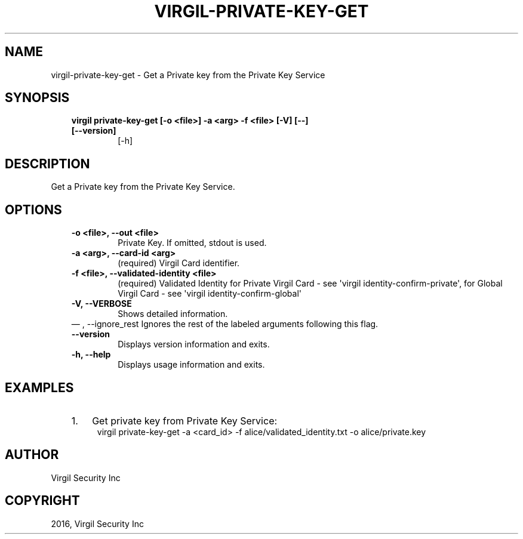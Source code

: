 .\" Man page generated from reStructuredText.
.
.TH "VIRGIL-PRIVATE-KEY-GET" "1" "Aug 08, 2016" "2.0.0-beta3" "virgil-cli"
.SH NAME
virgil-private-key-get \- Get a Private key from the Private Key Service 
.
.nr rst2man-indent-level 0
.
.de1 rstReportMargin
\\$1 \\n[an-margin]
level \\n[rst2man-indent-level]
level margin: \\n[rst2man-indent\\n[rst2man-indent-level]]
-
\\n[rst2man-indent0]
\\n[rst2man-indent1]
\\n[rst2man-indent2]
..
.de1 INDENT
.\" .rstReportMargin pre:
. RS \\$1
. nr rst2man-indent\\n[rst2man-indent-level] \\n[an-margin]
. nr rst2man-indent-level +1
.\" .rstReportMargin post:
..
.de UNINDENT
. RE
.\" indent \\n[an-margin]
.\" old: \\n[rst2man-indent\\n[rst2man-indent-level]]
.nr rst2man-indent-level -1
.\" new: \\n[rst2man-indent\\n[rst2man-indent-level]]
.in \\n[rst2man-indent\\n[rst2man-indent-level]]u
..
.SH SYNOPSIS
.INDENT 0.0
.INDENT 3.5
.INDENT 0.0
.TP
.B virgil private\-key\-get  [\-o <file>] \-a <arg> \-f <file> [\-V] [\-\-] [\-\-version]
[\-h]
.UNINDENT
.UNINDENT
.UNINDENT
.SH DESCRIPTION
.sp
Get a Private key from the Private Key Service.
.SH OPTIONS
.INDENT 0.0
.INDENT 3.5
.INDENT 0.0
.TP
.B \-o <file>,  \-\-out <file>
Private Key. If omitted, stdout is used.
.TP
.B \-a <arg>,  \-\-card\-id <arg>
(required)  Virgil Card identifier.
.TP
.B \-f <file>,  \-\-validated\-identity <file>
(required)  Validated Identity for Private Virgil Card \- see
\(aqvirgil identity\-confirm\-private\(aq, for Global Virgil Card \- see
\(aqvirgil identity\-confirm\-global\(aq
.TP
.B \-V,  \-\-VERBOSE
Shows detailed information.
.UNINDENT
\(em ,  \-\-ignore_rest
Ignores the rest of the labeled arguments following this flag.
.UNINDENT
.UNINDENT
.INDENT 0.0
.INDENT 3.5
.INDENT 0.0
.TP
.B \-\-version
Displays version information and exits.
.UNINDENT
.INDENT 0.0
.TP
.B \-h,  \-\-help
Displays usage information and exits.
.UNINDENT
.UNINDENT
.UNINDENT
.SH EXAMPLES
.INDENT 0.0
.INDENT 3.5
.INDENT 0.0
.IP 1. 3
Get private key from Private Key Service:
.UNINDENT
.INDENT 0.0
.INDENT 3.5
virgil private\-key\-get \-a <card_id> \-f alice/validated_identity.txt \-o alice/private.key
.UNINDENT
.UNINDENT
.UNINDENT
.UNINDENT
.SH AUTHOR
Virgil Security Inc
.SH COPYRIGHT
2016, Virgil Security Inc
.\" Generated by docutils manpage writer.
.
